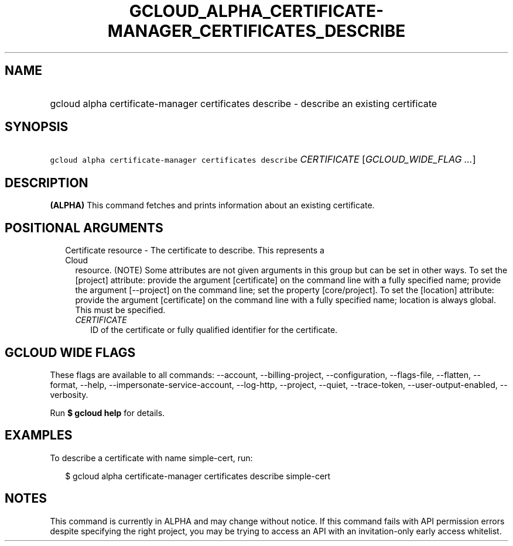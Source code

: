
.TH "GCLOUD_ALPHA_CERTIFICATE\-MANAGER_CERTIFICATES_DESCRIBE" 1



.SH "NAME"
.HP
gcloud alpha certificate\-manager certificates describe \- describe an existing certificate



.SH "SYNOPSIS"
.HP
\f5gcloud alpha certificate\-manager certificates describe\fR \fICERTIFICATE\fR [\fIGCLOUD_WIDE_FLAG\ ...\fR]



.SH "DESCRIPTION"

\fB(ALPHA)\fR This command fetches and prints information about an existing
certificate.



.SH "POSITIONAL ARGUMENTS"

.RS 2m
.TP 2m

Certificate resource \- The certificate to describe. This represents a Cloud
resource. (NOTE) Some attributes are not given arguments in this group but can
be set in other ways. To set the [project] attribute: provide the argument
[certificate] on the command line with a fully specified name; provide the
argument [\-\-project] on the command line; set the property [core/project]. To
set the [location] attribute: provide the argument [certificate] on the command
line with a fully specified name; location is always global. This must be
specified.

.RS 2m
.TP 2m
\fICERTIFICATE\fR
ID of the certificate or fully qualified identifier for the certificate.


.RE
.RE
.sp

.SH "GCLOUD WIDE FLAGS"

These flags are available to all commands: \-\-account, \-\-billing\-project,
\-\-configuration, \-\-flags\-file, \-\-flatten, \-\-format, \-\-help,
\-\-impersonate\-service\-account, \-\-log\-http, \-\-project, \-\-quiet,
\-\-trace\-token, \-\-user\-output\-enabled, \-\-verbosity.

Run \fB$ gcloud help\fR for details.



.SH "EXAMPLES"

To describe a certificate with name simple\-cert, run:

.RS 2m
$ gcloud alpha certificate\-manager certificates describe simple\-cert
.RE



.SH "NOTES"

This command is currently in ALPHA and may change without notice. If this
command fails with API permission errors despite specifying the right project,
you may be trying to access an API with an invitation\-only early access
whitelist.

